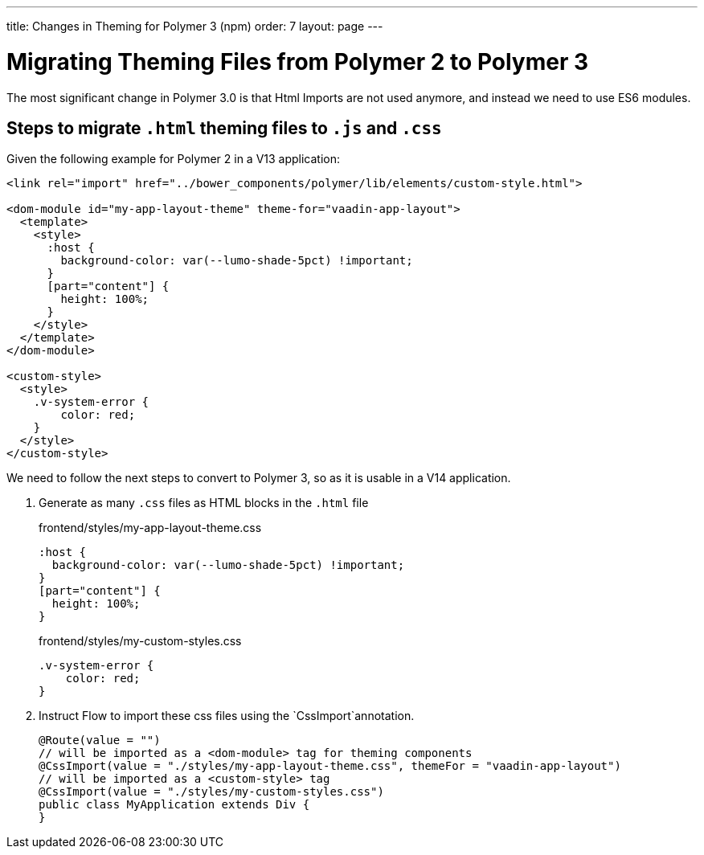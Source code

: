 ---
title: Changes in Theming for Polymer 3 (npm)
order: 7
layout: page
---

= Migrating Theming Files from Polymer 2 to Polymer 3

The most significant change in Polymer 3.0 is that Html Imports are not used anymore, and instead we need to use ES6 modules.

== Steps to migrate `.html` theming files to `.js` and `.css`

Given the following example for Polymer 2 in a V13 application:

[source, xml]
----
<link rel="import" href="../bower_components/polymer/lib/elements/custom-style.html">

<dom-module id="my-app-layout-theme" theme-for="vaadin-app-layout">
  <template>
    <style>
      :host {
        background-color: var(--lumo-shade-5pct) !important;
      }
      [part="content"] {
        height: 100%;
      }
    </style>
  </template>
</dom-module>

<custom-style>
  <style>
    .v-system-error {
        color: red;
    }
  </style>
</custom-style>
----

We need to follow the next steps to convert to Polymer 3, so as it is usable in a V14 application.

1. Generate as many `.css` files as HTML blocks in the `.html` file
+
.frontend/styles/my-app-layout-theme.css
[source, css]
----
:host {
  background-color: var(--lumo-shade-5pct) !important;
}
[part="content"] {
  height: 100%;
}
----
+

.frontend/styles/my-custom-styles.css
[source, css]
----
.v-system-error {
    color: red;
}
----
+

2. Instruct Flow to import these css files using the `CssImport`annotation.
+
[source, java]
----
@Route(value = "")
// will be imported as a <dom-module> tag for theming components
@CssImport(value = "./styles/my-app-layout-theme.css", themeFor = "vaadin-app-layout")
// will be imported as a <custom-style> tag
@CssImport(value = "./styles/my-custom-styles.css")
public class MyApplication extends Div {
}
----
+


